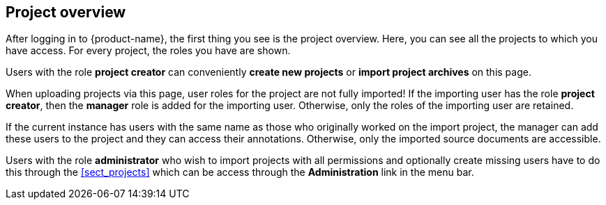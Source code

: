 // Copyright 2018
// Ubiquitous Knowledge Processing (UKP) Lab
// Technische Universität Darmstadt
// 
// Licensed under the Apache License, Version 2.0 (the "License");
// you may not use this file except in compliance with the License.
// You may obtain a copy of the License at
// 
// http://www.apache.org/licenses/LICENSE-2.0
// 
// Unless required by applicable law or agreed to in writing, software
// distributed under the License is distributed on an "AS IS" BASIS,
// WITHOUT WARRANTIES OR CONDITIONS OF ANY KIND, either express or implied.
// See the License for the specific language governing permissions and
// limitations under the License.

[[sect_projects_list]]
== Project overview

After logging in to {product-name}, the first thing you see is the project overview. Here, you can
see all the projects to which you have access. For every project, the roles you have are shown.

Users with the role *project creator* can conveniently *create new projects* or
*import project archives* on this page.

When uploading projects via this page, user roles for the project are not fully imported! 
If the importing user has the role *project creator*, then the *manager* role is added
for the importing user. Otherwise, only the roles of the importing user are retained.

If the current instance has users with the same name as those who originally worked on the
import project, the manager can add these users to the project and they can access their annotations.
Otherwise, only the imported source documents are accessible. 

Users with the role *administrator* who wish to import projects with all permissions and optionally 
create missing users have to do this through the <<sect_projects>> which can be access through
the *Administration* link in the menu bar.
